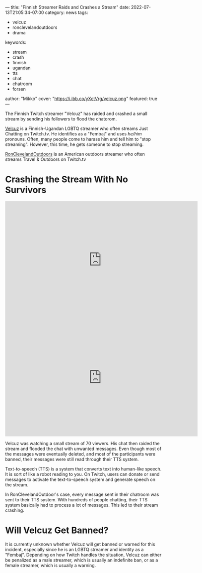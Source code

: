 ---
title: "Finnish Streamer Raids and Crashes a Stream"
date: 2022-07-13T21:05:34-07:00
category: news
tags:
- velcuz
- ronclevelandoutdoors
- drama
keywords:
- stream
- crash
- finnish
- ugandan
- tts
- chat
- chatroom
- forsen
author: "Mikko"
cover: "https://i.ibb.co/yXctVrg/velcuz.png"
featured: true
---

The Finnish Twitch streamer "Velcuz" has raided and crashed a small stream by
sending his followers to flood the chatorom.

[[https://twitch.tv/velcuz][Velcuz]] is a Finnish-Ugandan LGBTQ streamer who often streams Just Chatting on
Twitch.tv. He identifies as a "Fembaj" and uses /he/him/ pronouns. Often, many
people come to harass him and tell him to "stop streaming". However, this time,
he gets someone to stop streaming.

[[https://twitch.tv/ronclevelandoutdoors][RonClevelandOutdoors]] is an American outdoors streamer who often streams Travel &
Outdoors on Twitch.tv

* Crashing the Stream With No Survivors

#+begin_export html
<iframe src="https://clips.twitch.tv/embed?clip=TastyDoubtfulStinkbugAsianGlow-71QpLjqF7or9-Bs1&parent=sandvich.xyz" frameborder="0" allowfullscreen="true" scrolling="no" height="378" width="620"></iframe>
#+end_export

#+begin_export html
<br>
<iframe src="https://clips.twitch.tv/embed?clip=BusyNurturingHippoPicoMause-32woULKvnFAQv0ae&parent=sandvich.xyz" frameborder="0" allowfullscreen="true" scrolling="no" height="378" width="620"></iframe>
#+end_export

Velcuz was watching a small stream of 70 viewers. His chat then raided the
stream and flooded the chat with unwanted messages. Even though most of the
messages were eventually deleted, and most of the participants were banned,
their messages were still read through their TTS system.

Text-to-speech (TTS) is a system that converts text into human-like speech. It
is sort of like a robot reading to you. On Twitch, users can donate or send
messages to activate the text-to-speech system and generate speech on the
stream.

In RonClevelandOutdoor's case, every message sent in their chatroom was sent to
their TTS system. With hundreds of people chatting, their TTS system basically
had to process a lot of messages. This led to their stream crashing.

* Will Velcuz Get Banned?

It is currently unknown whether Velcuz will get banned or warned for this
incident, especially since he is an LGBTQ streamer and identity as a "Fembaj".
Depending on how Twitch handles the situation, Velcuz can either be penalized as
a male streamer, which is usually an indefinite ban, or as a female streamer,
which is usually a warning.

